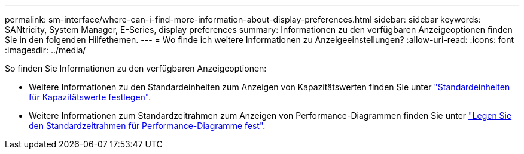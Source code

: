 ---
permalink: sm-interface/where-can-i-find-more-information-about-display-preferences.html 
sidebar: sidebar 
keywords: SANtricity, System Manager, E-Series, display preferences 
summary: Informationen zu den verfügbaren Anzeigeoptionen finden Sie in den folgenden Hilfethemen. 
---
= Wo finde ich weitere Informationen zu Anzeigeeinstellungen?
:allow-uri-read: 
:icons: font
:imagesdir: ../media/


[role="lead"]
So finden Sie Informationen zu den verfügbaren Anzeigeoptionen:

* Weitere Informationen zu den Standardeinheiten zum Anzeigen von Kapazitätswerten finden Sie unter link:set-default-units-for-capacity-values.html["Standardeinheiten für Kapazitätswerte festlegen"].
* Weitere Informationen zum Standardzeitrahmen zum Anzeigen von Performance-Diagrammen finden Sie unter link:set-default-time-frame-for-performance-graphs.html["Legen Sie den Standardzeitrahmen für Performance-Diagramme fest"].

